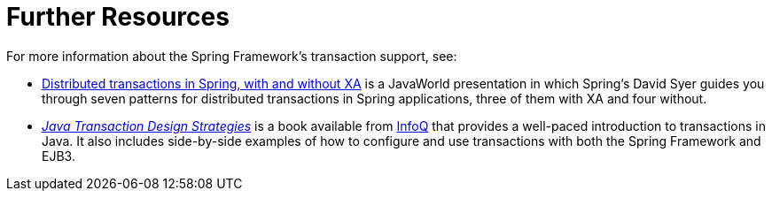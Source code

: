 [[transaction-resources]]
= Further Resources
:page-section-summary-toc: 1

For more information about the Spring Framework's transaction support, see:

* link:++https://www.infoworld.com/article/2077963/distributed-transactions-in-spring--with-and-without-xa.html++[
  Distributed transactions in Spring, with and without XA] is a JavaWorld presentation in
  which Spring's David Syer guides you through seven patterns for distributed transactions
  in Spring applications, three of them with XA and four without.
* https://www.infoq.com/minibooks/JTDS[_Java Transaction Design Strategies_] is a book
  available from https://www.infoq.com/[InfoQ] that provides a well-paced introduction
  to transactions in Java. It also includes side-by-side examples of how to configure
  and use transactions with both the Spring Framework and EJB3.
